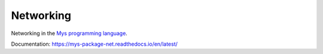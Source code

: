 Networking
==========

Networking in the `Mys programming language`_.

Documentation: https://mys-package-net.readthedocs.io/en/latest/

.. _Mys programming language: https://github.com/mys-lang/mys
